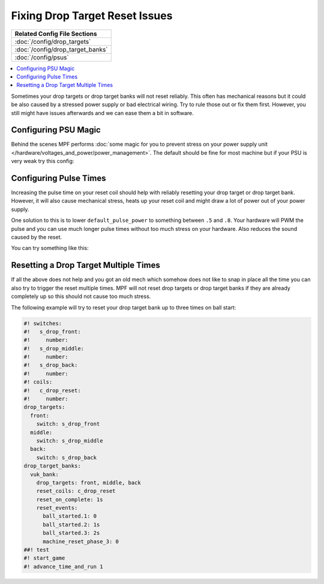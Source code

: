 Fixing Drop Target Reset Issues
===============================

+------------------------------------------------------------------------------+
| Related Config File Sections                                                 |
+==============================================================================+
| :doc:`/config/drop_targets`                                                  |
+------------------------------------------------------------------------------+
| :doc:`/config/drop_target_banks`                                             |
+------------------------------------------------------------------------------+
| :doc:`/config/psus`                                                          |
+------------------------------------------------------------------------------+

.. contents::
   :local:


Sometimes your drop targets or drop target banks will not reset reliably.
This often has mechanical reasons but it could be also caused by a stressed
power supply or bad electrical wiring.
Try to rule those out or fix them first.
However, you still might have issues afterwards and we can ease them a bit
in software.

Configuring PSU Magic
---------------------

Behind the scenes MPF performs
:doc:`some magic for you to prevent stress on your power supply unit </hardware/voltages_and_power/power_management>`.
The default should be fine for most machine but if your PSU is very weak try
this config:




Configuring Pulse Times
-----------------------

Increasing the pulse time on your reset coil should help with reliably
resetting your drop target or drop target bank.
However, it will also cause mechanical stress, heats up your reset coil and
might draw a lot of power out of your power supply.

One solution to this is to lower ``default_pulse_power`` to something between
``.5`` and ``.8``.
Your hardware will PWM the pulse and you can use much longer pulse times
without too much stress on your hardware.
Also reduces the sound caused by the reset.

You can try something like this:



Resetting a Drop Target Multiple Times
--------------------------------------

If all the above does not help and you got an old mech which somehow does not
like to snap in place all the time you can also try to trigger the reset
multiple times.
MPF will not reset drop targets or drop target banks if they are already
completely up so this should not cause too much stress.

The following example will try to reset your drop target bank up to three
times on ball start:

.. code-block:: mpf-config

   #! switches:
   #!   s_drop_front:
   #!     number:
   #!   s_drop_middle:
   #!     number:
   #!   s_drop_back:
   #!     number:
   #! coils:
   #!   c_drop_reset:
   #!     number:
   drop_targets:
     front:
       switch: s_drop_front
     middle:
       switch: s_drop_middle
     back:
       switch: s_drop_back
   drop_target_banks:
     vuk_bank:
       drop_targets: front, middle, back
       reset_coils: c_drop_reset
       reset_on_complete: 1s
       reset_events:
         ball_started.1: 0
         ball_started.2: 1s
         ball_started.3: 2s
         machine_reset_phase_3: 0
   ##! test
   #! start_game
   #! advance_time_and_run 1
